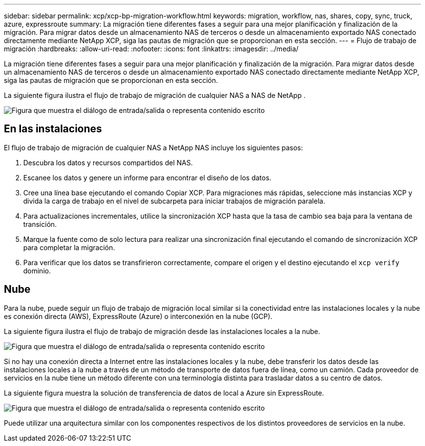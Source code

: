 ---
sidebar: sidebar 
permalink: xcp/xcp-bp-migration-workflow.html 
keywords: migration, workflow, nas, shares, copy, sync, truck, azure, expressroute 
summary: La migración tiene diferentes fases a seguir para una mejor planificación y finalización de la migración.  Para migrar datos desde un almacenamiento NAS de terceros o desde un almacenamiento exportado NAS conectado directamente mediante NetApp XCP, siga las pautas de migración que se proporcionan en esta sección. 
---
= Flujo de trabajo de migración
:hardbreaks:
:allow-uri-read: 
:nofooter: 
:icons: font
:linkattrs: 
:imagesdir: ../media/


[role="lead"]
La migración tiene diferentes fases a seguir para una mejor planificación y finalización de la migración.  Para migrar datos desde un almacenamiento NAS de terceros o desde un almacenamiento exportado NAS conectado directamente mediante NetApp XCP, siga las pautas de migración que se proporcionan en esta sección.

La siguiente figura ilustra el flujo de trabajo de migración de cualquier NAS a NAS de NetApp .

image:xcp-bp-003.png["Figura que muestra el diálogo de entrada/salida o representa contenido escrito"]



== En las instalaciones

El flujo de trabajo de migración de cualquier NAS a NetApp NAS incluye los siguientes pasos:

. Descubra los datos y recursos compartidos del NAS.
. Escanee los datos y genere un informe para encontrar el diseño de los datos.
. Cree una línea base ejecutando el comando Copiar XCP.  Para migraciones más rápidas, seleccione más instancias XCP y divida la carga de trabajo en el nivel de subcarpeta para iniciar trabajos de migración paralela.
. Para actualizaciones incrementales, utilice la sincronización XCP hasta que la tasa de cambio sea baja para la ventana de transición.
. Marque la fuente como de solo lectura para realizar una sincronización final ejecutando el comando de sincronización XCP para completar la migración.
. Para verificar que los datos se transfirieron correctamente, compare el origen y el destino ejecutando el `xcp verify` dominio.




== Nube

Para la nube, puede seguir un flujo de trabajo de migración local similar si la conectividad entre las instalaciones locales y la nube es conexión directa (AWS), ExpressRoute (Azure) o interconexión en la nube (GCP).

La siguiente figura ilustra el flujo de trabajo de migración desde las instalaciones locales a la nube.

image:xcp-bp-004.png["Figura que muestra el diálogo de entrada/salida o representa contenido escrito"]

Si no hay una conexión directa a Internet entre las instalaciones locales y la nube, debe transferir los datos desde las instalaciones locales a la nube a través de un método de transporte de datos fuera de línea, como un camión.  Cada proveedor de servicios en la nube tiene un método diferente con una terminología distinta para trasladar datos a su centro de datos.

La siguiente figura muestra la solución de transferencia de datos de local a Azure sin ExpressRoute.

image:xcp-bp-005.png["Figura que muestra el diálogo de entrada/salida o representa contenido escrito"]

Puede utilizar una arquitectura similar con los componentes respectivos de los distintos proveedores de servicios en la nube.
